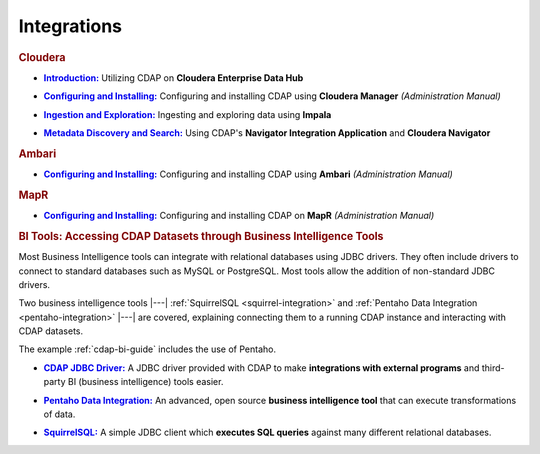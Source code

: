 .. meta::
    :author: Cask Data, Inc.
    :copyright: Copyright © 2015 Cask Data, Inc.

.. _integrations:
 
============
Integrations
============


.. rubric:: Cloudera

.. |cloudera-introduction| replace:: **Introduction:**
.. _cloudera-introduction: partners/cloudera/index.html

- |cloudera-introduction|_ Utilizing CDAP on **Cloudera Enterprise Data Hub**


.. |cloudera-install| replace:: **Configuring and Installing:**
.. _cloudera-install: /../admin-manual/installation/cloudera.html

- |cloudera-install|_ Configuring and installing CDAP using **Cloudera Manager** *(Administration Manual)*


.. |cloudera-ingesting| replace:: **Ingestion and Exploration:**
.. _cloudera-ingesting: partners/cloudera/ingesting.html

- |cloudera-ingesting|_ Ingesting and exploring data using **Impala**


.. |cloudera-navigator| replace:: **Metadata Discovery and Search:**
.. _cloudera-navigator: /../developers-manual/building-blocks/navigator-integration.html

- |cloudera-navigator|_ Using CDAP's **Navigator Integration Application** and **Cloudera Navigator**


.. |cloudera-faq| replace:: **FAQ:**
.. _cloudera-faq: /../faqs/cloudera-manager..html

.. - |cloudera-faq|_ for Cloudera and Impala


.. rubric:: Ambari

.. |ambari| replace:: **Configuring and Installing:**
.. _ambari: /../admin-manual/installation/ambari.html

- |ambari|_ Configuring and installing CDAP using **Ambari** *(Administration Manual)*


.. rubric:: MapR

.. |mapr| replace:: **Configuring and Installing:**
.. _mapr: /../admin-manual/installation/mapr.html

- |mapr|_ Configuring and installing CDAP on **MapR** *(Administration Manual)*


.. rubric:: BI Tools: Accessing CDAP Datasets through Business Intelligence Tools

Most Business Intelligence tools can integrate with relational databases using JDBC
drivers. They often include drivers to connect to standard databases such as MySQL or
PostgreSQL. Most tools allow the addition of non-standard JDBC drivers.

Two business intelligence tools |---| :ref:`SquirrelSQL <squirrel-integration>` and 
:ref:`Pentaho Data Integration <pentaho-integration>` |---| are covered, explaining connecting
them to a running CDAP instance and interacting with CDAP datasets.

The example :ref:`cdap-bi-guide` includes the use of Pentaho.

.. |jdbc| replace:: **CDAP JDBC Driver:**
.. _jdbc: jdbc.html

- |jdbc|_ A JDBC driver provided with CDAP to make **integrations with external programs**
  and third-party BI (business intelligence) tools easier.


.. |pentaho| replace:: **Pentaho Data Integration:**
.. _pentaho: pentaho.html

- |pentaho|_ An advanced, open source **business intelligence tool** that can execute
  transformations of data.


.. |squirrel| replace:: **SquirrelSQL:**
.. _squirrel: squirrel.html

- |squirrel|_ A simple JDBC client which **executes SQL queries** against many different relational databases.


